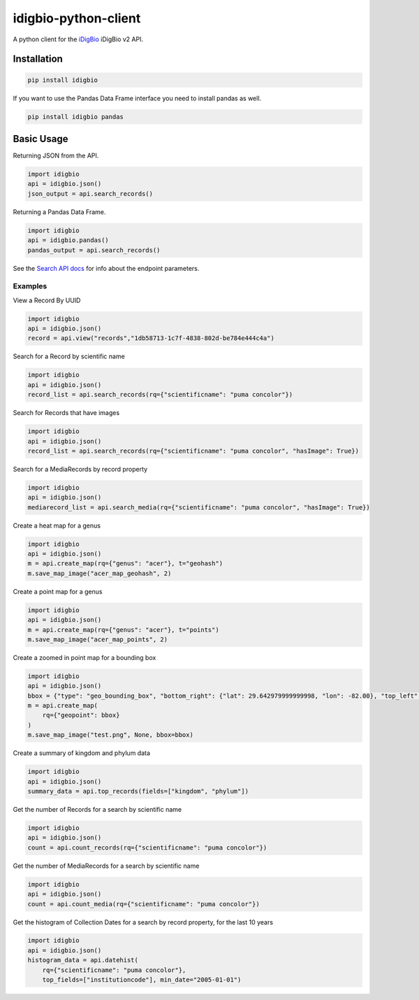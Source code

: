 idigbio-python-client
=====================

.. image:: https://img.shields.io/pypi/v/idigbio.svg
    :target: https://pypi.python.org/pypi/idigbio

.. image:: https://img.shields.io/travis/iDigBio/idigbio-python-client.svg
        :target: https://travis-ci.org/iDigBio/idigbio-python-client

A python client for the `iDigBio <https://www.idigbio.org/>`_ iDigBio v2 API.

Installation
------------

.. code-block::

    pip install idigbio

If you want to use the Pandas Data Frame interface you need to install
pandas as well.

.. code-block::

    pip install idigbio pandas

Basic Usage
-----------

Returning JSON from the API.

.. code-block:: python

    import idigbio
    api = idigbio.json()
    json_output = api.search_records()

Returning a Pandas Data Frame.

.. code-block:: python

    import idigbio
    api = idigbio.pandas()
    pandas_output = api.search_records()

See the `Search API docs
<https://github.com/idigbio/idigbio-search-api/wiki>`_ for info about
the endpoint parameters.


Examples
++++++++

View a Record By UUID

.. code-block:: python

    import idigbio
    api = idigbio.json()
    record = api.view("records","1db58713-1c7f-4838-802d-be784e444c4a")

Search for a Record by scientific name

.. code-block:: python

    import idigbio
    api = idigbio.json()
    record_list = api.search_records(rq={"scientificname": "puma concolor"})

Search for Records that have images

.. code-block:: python

    import idigbio
    api = idigbio.json()
    record_list = api.search_records(rq={"scientificname": "puma concolor", "hasImage": True})

Search for a MediaRecords by record property

.. code-block:: python

    import idigbio
    api = idigbio.json()
    mediarecord_list = api.search_media(rq={"scientificname": "puma concolor", "hasImage": True})

Create a heat map for a genus

.. code-block:: python

    import idigbio
    api = idigbio.json()
    m = api.create_map(rq={"genus": "acer"}, t="geohash")
    m.save_map_image("acer_map_geohash", 2)

Create a point map for a genus

.. code-block:: python

    import idigbio
    api = idigbio.json()
    m = api.create_map(rq={"genus": "acer"}, t="points")
    m.save_map_image("acer_map_points", 2)

Create a zoomed in point map for a bounding box

.. code-block:: python

    import idigbio
    api = idigbio.json()
    bbox = {"type": "geo_bounding_box", "bottom_right": {"lat": 29.642979999999998, "lon": -82.00}, "top_left": {"lat": 29.66298, "lon": -82.35315800000001}}
    m = api.create_map(
        rq={"geopoint": bbox}
    )
    m.save_map_image("test.png", None, bbox=bbox)


Create a summary of kingdom and phylum data

.. code-block:: python

    import idigbio
    api = idigbio.json()
    summary_data = api.top_records(fields=["kingdom", "phylum"])

Get the number of Records for a search by scientific name

.. code-block:: python

    import idigbio
    api = idigbio.json()
    count = api.count_records(rq={"scientificname": "puma concolor"})

Get the number of MediaRecords for a search by scientific name

.. code-block:: python

    import idigbio
    api = idigbio.json()
    count = api.count_media(rq={"scientificname": "puma concolor"})

Get the histogram of Collection Dates for a search by record property, for the last 10 years

.. code-block:: python

    import idigbio
    api = idigbio.json()
    histogram_data = api.datehist(
        rq={"scientificname": "puma concolor"},
        top_fields=["institutioncode"], min_date="2005-01-01")
